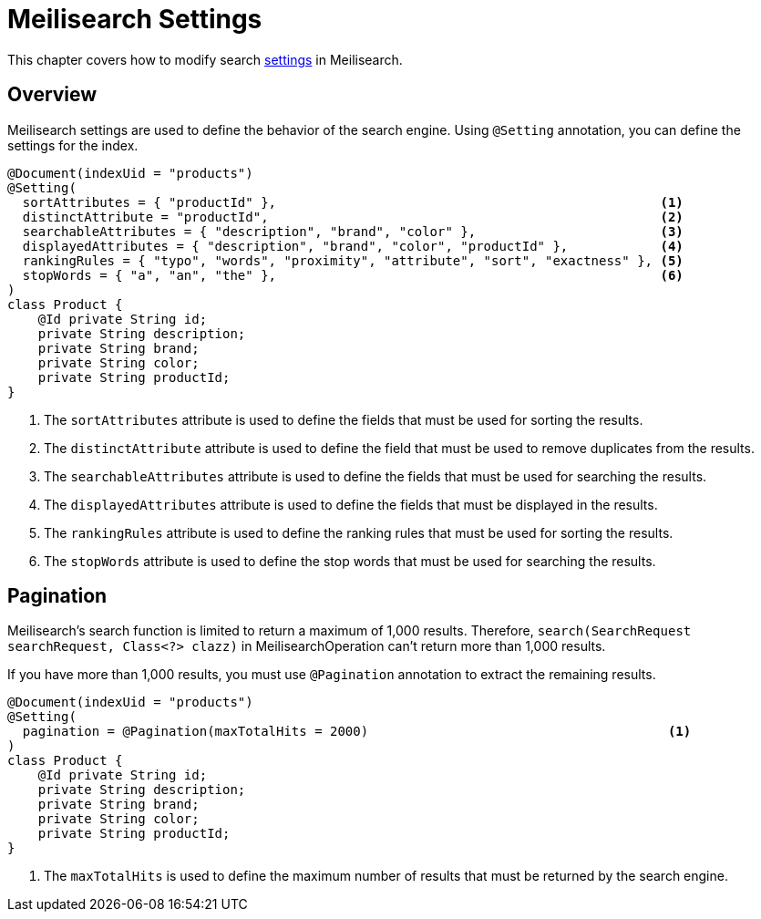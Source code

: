 [[meilisearch.settings]]
= Meilisearch Settings

This chapter covers how to modify search https://www.meilisearch.com/docs/reference/api/settings[settings] in Meilisearch.

[[meilisearch.settings.overview]]
== Overview

Meilisearch settings are used to define the behavior of the search engine.
Using `@Setting` annotation, you can define the settings for the index.

====
[source,java]
----
@Document(indexUid = "products")
@Setting(
  sortAttributes = { "productId" },                                                  <.>
  distinctAttribute = "productId",                                                   <.>
  searchableAttributes = { "description", "brand", "color" },                        <.>
  displayedAttributes = { "description", "brand", "color", "productId" },            <.>
  rankingRules = { "typo", "words", "proximity", "attribute", "sort", "exactness" }, <.>
  stopWords = { "a", "an", "the" },                                                  <.>
)
class Product {
    @Id private String id;
    private String description;
    private String brand;
    private String color;
    private String productId;
}
----

<.> The `sortAttributes` attribute is used to define the fields that must be used for sorting the results.
<.> The `distinctAttribute` attribute is used to define the field that must be used to remove duplicates from the results.
<.> The `searchableAttributes` attribute is used to define the fields that must be used for searching the results.
<.> The `displayedAttributes` attribute is used to define the fields that must be displayed in the results.
<.> The `rankingRules` attribute is used to define the ranking rules that must be used for sorting the results.
<.> The `stopWords` attribute is used to define the stop words that must be used for searching the results.
====

[[meilisearch.settings.pagination]]
== Pagination

Meilisearch's search function is limited to return a maximum of 1,000 results.
Therefore, `search(SearchRequest searchRequest, Class<?> clazz)` in MeilisearchOperation can't return more than 1,000 results.

If you have more than 1,000 results, you must use `@Pagination` annotation to extract the remaining results.

====
[source,java]
----
@Document(indexUid = "products")
@Setting(
  pagination = @Pagination(maxTotalHits = 2000)                                       <.>
)
class Product {
    @Id private String id;
    private String description;
    private String brand;
    private String color;
    private String productId;
}
----

<.> The `maxTotalHits` is used to define the maximum number of results that must be returned by the search engine.
====

